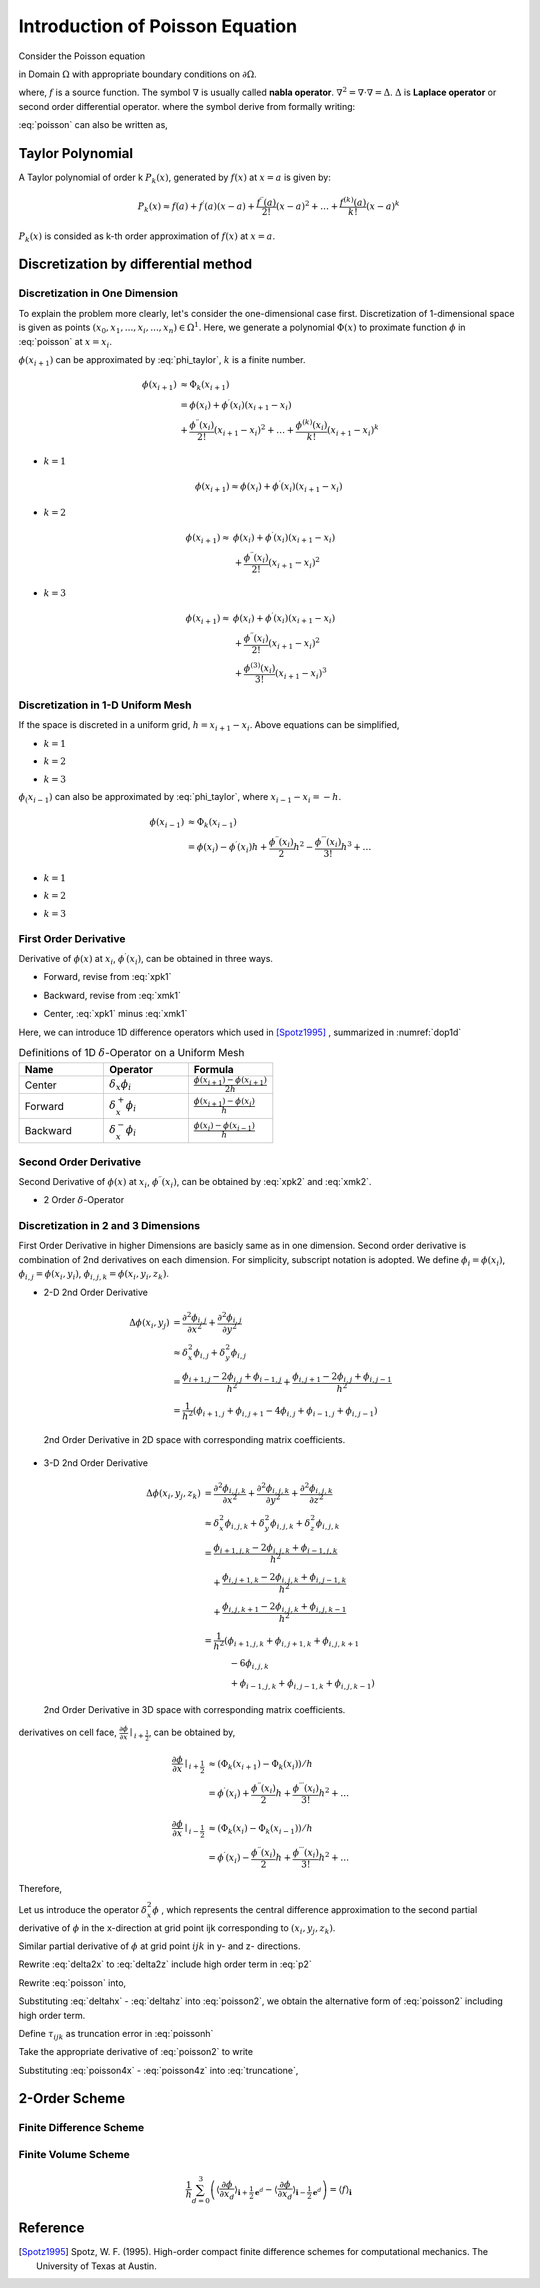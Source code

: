 Introduction of Poisson Equation
==================================

Consider the Poisson equation 

.. math::
   :label: poisson

   \nabla^2 \phi = f

in Domain :math:`\Omega` with appropriate boundary conditions on :math:`\partial \Omega`. 

where,
:math:`f` is a source function. The symbol :math:`\nabla` is usually called **nabla operator**. 
:math:`\nabla^2 = \nabla \cdot \nabla = \Delta`. :math:`\Delta` is **Laplace operator** or second order differential operator.
where the symbol derive from formally writing:


.. math::
   :label: nabla_op

   \nabla = (\frac{\partial}{\partial x_1}, \ldots, \frac{\partial}{\partial x_n} )

.. math::
   :label: delta_op

   \Delta = \nabla \cdot \nabla = \frac{\partial^2}{\partial x_1^2} + \ldots + \frac{\partial^2}{\partial x_n^2} 

:eq:`poisson` can also be written as,

.. math::
   :label: poisson_expand

   \nabla^2 \phi = \frac{\partial^2 \phi}{\partial x^2} + \frac{\partial^2 \phi}{\partial y^2} + \frac{\partial^2 \phi}{\partial z^2} = f
 

Taylor Polynomial
-------------------------------

A Taylor polynomial of order k :math:`P_k(x)`, generated by :math:`f(x)` at :math:`x=a` is given by:

.. math::
    P_k(x) \approx f(a)+f^{\prime}(a)(x-a)+\frac{f^{\prime \prime}(a)}{2 !}(x-a)^2+\ldots+\frac{f^{(k)}(a)}{k !}(x-a)^k

:math:`P_k(x)` is consided as k-th order approximation of :math:`f(x)` at :math:`x=a`. 


Discretization by differential method
--------------------------------------

Discretization in One Dimension
~~~~~~~~~~~~~~~~~~~~~~~~~~~~~~~~~~~~

To explain the problem more clearly, let's consider the one-dimensional case first. 
Discretization of 1-dimensional space is given as points :math:`(x_0, x_1, ..., x_i, ..., x_n) \in \Omega^1`. 
Here, we generate a polynomial :math:`\Phi(x)` to proximate function :math:`\phi` in :eq:`poisson` at :math:`x = x_{i}`.

.. math::
    :label: phi_taylor

    \Phi(x)=\phi(x_i)
             &+\phi^{\prime}(x_i)(x-x_i)
             +\frac{\phi^{\prime \prime}(x_i)}{2 !}(x-x_i)^2 \\
             &+\ldots+\frac{\phi^{(n)}(x_i)}{n !}(x-x_i)^n, \quad n \to \infty

:math:`\phi(x_{i+1})` can be approximated by :eq:`phi_taylor`, :math:`k` is a finite number. 

.. math::
     \phi(x_{i+1}) &\approx \Phi_k(x_{i+1})\\
      &=\phi(x_i) +\phi^{\prime}(x_i)(x_{i+1}-x_i) \\
         &+\frac{\phi^{\prime \prime}(x_i)}{2 !}(x_{i+1}-x_i)^2
         +\ldots
         +\frac{\phi^{(k)}(x_i)}{k !}(x_{i+1}-x_i)^k
    
- :math:`k = 1`

.. math::
     \phi(x_{i+1}) \approx \phi(x_i) +\phi^{\prime}(x_i)(x_{i+1}-x_i)

- :math:`k = 2`

.. math::
     \phi(x_{i+1}) \approx &\phi(x_i) +\phi^{\prime}(x_i)(x_{i+1}-x_i) \\
                   &+\frac{\phi^{\prime \prime}(x_i)}{2 !}(x_{i+1}-x_i)^2

- :math:`k = 3`

.. math::
     \phi(x_{i+1}) \approx &\phi(x_i) +\phi^{\prime}(x_i)(x_{i+1}-x_i) \\
                   &+\frac{\phi^{\prime \prime}(x_i)}{2 !}(x_{i+1}-x_i)^2 \\
                   &+\frac{\phi^{(3)}(x_i)}{3 !}(x_{i+1}-x_i)^3

Discretization in 1-D Uniform Mesh
~~~~~~~~~~~~~~~~~~~~~~~~~~~~~~~~~~~~

If the space is discreted in a uniform grid, :math:`h = x_{i+1}-x_i`. Above equations can be simplified,

- :math:`k = 1`

.. math::
    :label: xpk1

     \phi(x_{i+1}) \approx \phi(x_i) +\phi^{\prime}(x_i) h

- :math:`k = 2`

.. math::
    :label: xpk2

     \phi(x_{i+1}) \approx \phi(x_i) +\phi^{\prime}(x_i) h 
                   +\frac{\phi^{\prime \prime}(x_i)}{2} h^2

- :math:`k = 3`

.. math::
    :label: xpk3

     \phi(x_{i+1}) \approx \phi(x_i) +\phi^{\prime}(x_i)h 
                   +\frac{\phi^{\prime \prime}(x_i)}{2}h^2 
                   +\frac{\phi^{(3)}(x_i)}{6}h^3

:math:`\phi_(x_{i-1})` can also be approximated by :eq:`phi_taylor`, where :math:`x_{i-1}-x_i = -h`. 

.. math::
     \phi(x_{i-1}) &\approx \Phi_k(x_{i-1})\\
      &=\phi(x_i) - \phi^{\prime}(x_i) h 
         +\frac{\phi^{\prime \prime}(x_i)}{2}h^2
         -\frac{\phi^{\prime \prime \prime}(x_i)}{3 !}h^3 + \ldots

- :math:`k = 1`

.. math::
    :label: xmk1

     \phi(x_{i-1}) \approx \phi(x_i) -\phi^{\prime}(x_i) h

- :math:`k = 2`

.. math::
    :label: xmk2

     \phi(x_{i-1}) \approx \phi(x_i) -\phi^{\prime}(x_i) h 
                   +\frac{\phi^{\prime \prime}(x_i)}{2} h^2

- :math:`k = 3`

.. math::
    :label: xmk3

     \phi(x_{i-1}) \approx \phi(x_i) -\phi^{\prime}(x_i)h 
                   +\frac{\phi^{\prime \prime}(x_i)}{2}h^2 
                   -\frac{\phi^{(3)}(x_i)}{6}h^3

First Order Derivative
~~~~~~~~~~~~~~~~~~~~~~~~
Derivative of :math:`\phi(x)` at :math:`x_i`, :math:`\phi^{\prime}(x_i)`, can be obtained in three ways.

- Forward, revise from :eq:`xpk1`

.. math::
    :label: dxpk1

    \phi^{\prime}(x_i) \approx \frac{\phi(x_{i+1}) -  \phi(x_i)}{h}

- Backward, revise from :eq:`xmk1`

.. math::
    :label: dxmk1

    \phi^{\prime}(x_i) \approx \frac{\phi(x_{i}) -  \phi(x_{i-1})}{h}

- Center, :eq:`xpk1` minus :eq:`xmk1`

.. math::
    :label: dxck1

    \phi(x_{i+1}) - \phi(x_{i+1}) &\approx 2h \phi^{\prime}(x_i) \\
    \phi^{\prime}(x_i) &\approx \frac{\phi(x_{i+1}) - \phi(x_{i+1})}{2h} \\

Here, we can introduce 1D difference operators which used in [Spotz1995]_ , summarized in :numref:`dop1d`

.. csv-table:: Definitions of 1D :math:`\delta`-Operator on a Uniform Mesh
   :header: "Name", "Operator", "Formula"
   :widths: 30, 30, 30
   :name: dop1d

   Center, :math:`\delta_x \phi_i`, :math:`\frac{\phi(x_{i+1}) - \phi(x_{i+1})}{2h}`
   Forward, :math:`\delta_x^+ \phi_i`, :math:`\frac{\phi(x_{i+1}) - \phi(x_{i})}{h}`
   Backward, :math:`\delta_x^- \phi_i`, :math:`\frac{\phi(x_{i}) - \phi(x_{i-1})}{h}`

Second Order Derivative
~~~~~~~~~~~~~~~~~~~~~~~~

Second Derivative of :math:`\phi(x)` at :math:`x_i`, :math:`\phi^{\prime \prime}(x_i)`, can be obtained by :eq:`xpk2` and :eq:`xmk2`.

.. math::
    :label: dxc2

    \phi(x_{i+1}) + \phi(x_{i-1}) &\approx 2 \phi(x_{i}) + 2 \frac{\phi^{\prime \prime}(x_i)}{2} h^2 \\
    2 \frac{\phi^{\prime \prime}(x_i)}{2} h^2  &\approx  \phi(x_{i+1}) + \phi(x_{i-1})  - 2 \phi(x_{i}) \\
    \phi^{\prime \prime}(x_i) &\approx \frac{ \phi(x_{i+1}) + \phi(x_{i-1})  - 2 \phi(x_{i})}{h^2} \\

- 2 Order :math:`\delta`-Operator 

.. math::
    :label: opd2 

    \delta^2_x \phi_i =  \frac{ \phi(x_{i+1})  - 2 \phi(x_{i}) + \phi(x_{i-1}) }{h^2}


Discretization in 2 and 3 Dimensions
~~~~~~~~~~~~~~~~~~~~~~~~~~~~~~~~~~~~

First Order Derivative in higher Dimensions are basicly same as in one dimension. 
Second order derivative is combination of 2nd derivatives on each dimension. For simplicity, subscript notation is adopted. We define
:math:`\phi_i = \phi(x_i)`, :math:`\phi_{i,j} = \phi(x_i, y_i)`, :math:`\phi_{i,j,k} = \phi(x_i, y_i, z_k)`.

- 2-D 2nd Order Derivative
.. math::

    \Delta \phi (x_i, y_j)  &=  \frac{\partial^2 \phi_{i,j}}{\partial x^2} + \frac{\partial^2 \phi_{i,j}}{\partial y^2} \\
                            & \approx \delta^2_x \phi_{i,j} + \delta^2_y \phi_{i,j} \\
                            & = \frac{ \phi_{i+1, j}  - 2 \phi_{i,j} + \phi_{i-1, j} }{h^2} + \frac{ \phi_{i, j+1}  - 2 \phi_{i,j} + \phi_{i, j - 1} }{h^2} \\
                            & = \frac{1}{h^2} (\phi_{i+1, j} + \phi_{i, j+1} - 4 \phi_{i,j} + \phi_{i-1, j} + \phi_{i, j-1})

.. _fig-d2d2:
.. figure:: fig/stencil_2d2d.png
    
    2nd Order Derivative in 2D space with corresponding matrix coefficients.


- 3-D 2nd Order Derivative
.. math::

    \Delta \phi (x_i, y_j, z_k)  &=  \frac{\partial^2 \phi_{i,j,k}}{\partial x^2} + \frac{\partial^2 \phi_{i,j,k}}{\partial y^2} + \frac{\partial^2 \phi_{i,j,k}}{\partial z^2} \\
                            & \approx \delta^2_x \phi_{i,j,k} + \delta^2_y \phi_{i,j,k} + \delta^2_z \phi_{i,j,k} \\
                            & = \frac{ \phi_{i+1, j, k}  - 2 \phi_{i,j,k} + \phi_{i-1, j, k} }{h^2} \\
                            & \quad + \frac{ \phi_{i, j+1,k}  - 2 \phi_{i,j,k} + \phi_{i, j - 1,k} }{h^2} \\
                            & \quad + \frac{ \phi_{i, j,k +1}  - 2 \phi_{i,j,k} + \phi_{i, j,k-1} }{h^2} \\
                            & = \frac{1}{h^2} ( \phi_{i+1, j,k} + \phi_{i, j+1,k} + \phi_{i, j,k + 1}  \\
                            & \quad \quad\quad - 6 \phi_{i,j,k} \\
                            & \quad \quad\quad + \phi_{i-1, j,k} + \phi_{i, j-1,k} + \phi_{i, j,k - 1} )


.. _fig-d2d3:
.. figure:: fig/stencil_2d3d.png
    
    2nd Order Derivative in 3D space with corresponding matrix coefficients.



derivatives on cell face, :math:`\frac{\partial \phi}{\partial x}\mid _{i + \frac{1}{2}}`, can be obtained by,

.. math::
    \frac{\partial \phi}{\partial x}\mid_{i + \frac{1}{2}} & \approx 
    (\Phi_k(x_{i+1}) - \Phi_k(x_i)) / h \\
    & = \phi^{\prime}(x_i)
        +\frac{\phi^{\prime \prime}(x_i)}{2}h
        +\frac{\phi^{\prime \prime \prime}(x_i)}{3 !}h^2 + \ldots

.. math::
    \frac{\partial \phi}{\partial x}\mid_{i - \frac{1}{2}} & \approx
    (\Phi_k(x_{i}) - \Phi_k(x_{i-1})) / h \\
    &= \phi^{\prime}(x_i) 
       - \frac{\phi^{\prime \prime}(x_i)}{2}h
       + \frac{\phi^{\prime \prime \prime}(x_i)}{3 !}h^2 + \ldots

Therefore,

.. math::
   :label: p2 

    \frac{\partial^2 \phi}{\partial x^2}\mid_{i} & \approx
    (\Phi_k(x_{i+1}) - \Phi_k(x_i) - \Phi_k(x_i) + \Phi_k(x_{i-1})) / h^2 \\
    &= (\phi^{\prime}(x_i)
       + \frac{\phi^{\prime \prime}(x_i)}{2}h
       + \frac{\phi^{\prime \prime \prime}(x_i)}{3 !}h^2
       - \phi^{\prime}(x_i) 
       + \frac{\phi^{\prime \prime}(x_i)}{2}h
       - \frac{\phi^{\prime \prime \prime}(x_i)}{3 !}h^2 + \ldots) / h \\
    &= (\phi^{(2)}(x_i) h + 2 \frac{\phi^{(4)}(x_i)}{4!} h^3 + \ldots) / h \\
    &= \phi^{(2)}(x_i)  + O(h^2) \\
    &= \phi^{(2)}(x_i)  + \frac{\phi^{(4)}(x_i)}{12} h^2 + O(h^4) \\
    &= \phi^{(2)}(x_i)  + \frac{h^2}{12} \phi^{(4)}(x_i) + \frac{h^4}{360} \phi^{(6)}(x_i) + O(h^6)

Let us introduce the operator :math:`\delta^2_x \phi` , which represents the central difference approximation to the second partial derivative of :math:`\phi` in the x-direction at grid point ijk corresponding to :math:`(x_i, y_j, z_k)`.

.. math::
   :label: delta2x 

    \frac{\partial^2 \phi}{\partial x^2} \mid _{ijk} = \delta^2_x \phi_{ijk} + O(h^2)

.. math::
   :label: delta2xdefine

    \delta^2_x \phi_{ijk} &= \frac{(\phi_{i+1,j,k} - \phi_{i,j,k}) / h - (\phi_{i,j,k} - \phi_{i-1,j,k}) / h }{h} \\
    &= \frac{\phi_{i+1,j,k} - 2 \phi_{i,j,k} + \phi_{i-1,j,k}}{h^2} 


Similar partial derivative of :math:`\phi` at grid point :math:`ijk` in y- and z- directions.

.. math::
   :label: delta2y 

    \frac{\partial^2 \phi}{\partial y^2} \mid _{ijk} = \delta^2_y \phi_{ijk} + O(h^2)

.. math::
   :label: delta2z

    \frac{\partial^2 \phi}{\partial z^2} \mid _{ijk} = \delta^2_z \phi_{ijk} + O(h^2)

Rewrite :eq:`delta2x` to :eq:`delta2z` include high order term in :eq:`p2`

.. math::
   :label: deltahx 

    \frac{\partial^2 \phi}{\partial x^2} \mid _{ijk} 
    = \delta^2_x \phi_{ijk} 
    + \frac{h^2}{12} \frac{\partial^4 \phi}{\partial x^4}_{ijk} 
    + \frac{h^4}{360} \frac{\partial^6 \phi}{\partial x^6}_{ijk}  + \ldots 

.. math::
   :label: deltahy 

    \frac{\partial^2 \phi}{\partial y^2} \mid _{ijk} = 
    \delta^2_y \phi_{ijk}  
    + \frac{h^2}{12} \frac{\partial^4 \phi}{\partial y^4}_{ijk} 
    + \frac{h^4}{360} \frac{\partial^6 \phi}{\partial y^6}_{ijk}  + \ldots 

.. math::
   :label: deltahz

    \frac{\partial^2 \phi}{\partial z^2} \mid _{ijk} = 
    \delta^2_z \phi_{ijk}  
    + \frac{h^2}{12} \frac{\partial^4 \phi}{\partial z^4}_{ijk} 
    + \frac{h^4}{360} \frac{\partial^6 \phi}{\partial z^6}_{ijk}  + \ldots 


Rewrite :eq:`poisson` into,

.. math::
    :label: poisson2

    \frac{\partial^2 \phi}{\partial x^2} + 
    \frac{\partial^2 \phi}{\partial y^2} + 
    \frac{\partial^2 \phi}{\partial z^2} = f

Substituting :eq:`deltahx` - :eq:`deltahz` into :eq:`poisson2`, we obtain the alternative form of :eq:`poisson2` including high order term.

.. math::
   :label: poissonh 

    \delta^2_x \phi_{ijk} &+ \delta^2_y \phi_{ijk} + \delta^2_z \phi_{ijk} \\ 
    &+ \frac{h^2}{12} (\frac{\partial^4 \phi}{\partial x^4}_{ijk} 
    +\frac{\partial^4 \phi}{\partial y^4}_{ijk} 
    +\frac{\partial^4 \phi}{\partial z^4}_{ijk})\\
    &+ \frac{h^4}{360} (\frac{\partial^6 \phi}{\partial x^6}_{ijk} 
    + \frac{\partial^6 \phi}{\partial y^6}_{ijk} 
    + \frac{\partial^6 \phi}{\partial z^6}_{ijk}) + O(h^6) \\
    &= f_{ijk} 

Define :math:`\tau_{ijk}` as truncation error in :eq:`poissonh`

.. math::
   :label: truncatione

    \tau_{ijk} &= \frac{h^2}{12} (\frac{\partial^4 \phi}{\partial x^4}_{ijk} 
    +\frac{\partial^4 \phi}{\partial y^4}_{ijk} 
    +\frac{\partial^4 \phi}{\partial z^4}_{ijk})\\
    &+ \frac{h^4}{360} (\frac{\partial^6 \phi}{\partial x^6}_{ijk} 
    + \frac{\partial^6 \phi}{\partial y^6}_{ijk} 
    + \frac{\partial^6 \phi}{\partial z^6}_{ijk})  + O(h^6) \\


Take the appropriate derivative of :eq:`poisson2` to write

.. math::
    :label: poisson4x

    \frac{\partial^4 \phi}{\partial x^4} + 
    \frac{\partial^4 \phi}{\partial x^2 y^2} + 
    \frac{\partial^4 \phi}{\partial x^2 z^2} = 
    \frac{\partial^2 f}{\partial x^2}

.. math::
    :label: poisson4y

    \frac{\partial^4 \phi}{\partial x^2 y^2} + 
    \frac{\partial^4 \phi}{\partial y^4} + 
    \frac{\partial^4 \phi}{\partial z^2 y^2} = 
    \frac{\partial^2 f}{\partial y^2}

.. math::
    :label: poisson4z

    \frac{\partial^4 \phi}{\partial x^2 z^2} + 
    \frac{\partial^4 \phi}{\partial y^2 z^2} + 
    \frac{\partial^4 \phi}{\partial z^4} = 
    \frac{\partial^2 f}{\partial z^2}

Substituting :eq:`poisson4x` - :eq:`poisson4z` into :eq:`truncatione`,

.. math::
   :label: truncatione2

    \tau_{ijk} &= \frac{h^2}{12} 
    \left( \frac{\partial^2 f}{\partial x^2} 
     + \frac{\partial^2 f}{\partial y^2} 
     + \frac{\partial^2 f}{\partial z^2} \right) _{ijk} \\ 
    & - \frac{h^2}{6} \left(  
       \frac{\partial^4 \phi}{\partial x^2 y^2}
      +\frac{\partial^4 \phi}{\partial y^2 z^2}
      +\frac{\partial^4 \phi}{\partial z^2 x^2}\right)_{ijk}\\
    &+ \frac{h^4}{360} \left( 
        \frac{\partial^6 \phi}{\partial x^6} 
      + \frac{\partial^6 \phi}{\partial y^6} 
      + \frac{\partial^6 \phi}{\partial z^6} \right)_{ijk}  + O(h^6) \\


2-Order Scheme
-------------------------------



Finite Difference Scheme
~~~~~~~~~~~~~~~~~~~~~~~~~~~~

Finite Volume Scheme
~~~~~~~~~~~~~~~~~~~~~~~~~~~~

.. math::

   \frac{1}{h} \sum_{d=0}^3\left(\left\langle\frac{\partial \phi}{\partial x_d}
   \right\rangle_{\mathbf{i}+\frac{1}{2} \mathbf{e}^d}-\left\langle\frac{\partial \phi}{\partial x_d}
   \right\rangle_{\mathbf{i}-\frac{1}{2} \mathbf{e}^d}\right)
    = \langle f\rangle_{\mathbf{i}}

.. math::
   :label: fvs 
   
   \frac{1}{h} \sum_{d=0}^3\left[\left\langle\frac{\partial \phi}{\partial x_d}\right\rangle\right]_{\mathbf{i}
   -\frac{1}{2} \mathbf{e}^d}^{\mathbf{i}+\frac{1}{2} \mathbf{e}^d}
    = \langle f\rangle_{\mathbf{i}}

Reference
------------

.. [Spotz1995] Spotz, W. F. (1995). High-order compact 
               finite difference schemes for computational mechanics. 
               The University of Texas at Austin.
